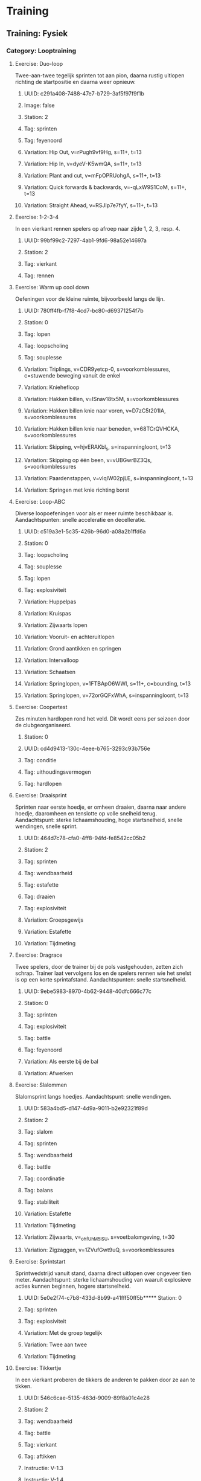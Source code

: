 * Training
** Training: Fysiek
*** Category: Looptraining
**** Exercise: Duo-loop
Twee-aan-twee tegelijk sprinten tot aan pion, daarna rustig
uitlopen richting de startpositie en daarna weer opnieuw.
***** UUID: c291a408-7488-47e7-b729-3af5f97f9f1b
***** Image: false
***** Station: 2
***** Tag: sprinten
***** Tag: feyenoord
***** Variation: Hip Out, v=rPugh9vf9Hg, s=11+, t=13
***** Variation: Hip In, v=dyeV-K5wmQA, s=11+, t=13
***** Variation: Plant and cut, v=mFpOPRUohgA, s=11+, t=13
***** Variation: Quick forwards & backwards, v=-qLxW9S1CoM, s=11+, t=13
***** Variation: Straight Ahead, v=RSJIp7e7fyY, s=11+, t=13
**** Exercise: 1-2-3-4
In een vierkant rennen spelers op afroep naar zijde 1, 2, 3, resp. 4.
***** UUID: 99bf99c2-7297-4ab1-9fd6-98a52e14697a
***** Station: 2
***** Tag: vierkant
***** Tag: rennen
**** Exercise: Warm up cool down
Oefeningen voor de kleine ruimte, bijvoorbeeld langs de lijn.
***** UUID: 780ff4fb-f7f8-4cd7-bc80-d69371254f7b
***** Station: 0
***** Tag: lopen
***** Tag: loopscholing
***** Tag: souplesse
***** Variation: Triplings, v=CDR9yetcp-0, s=voorkomblessures, c=stuwende beweging vanuit de enkel
***** Variation: Kniehefloop
***** Variation: Hakken billen, v=ISnav18tx5M, s=voorkomblessures
***** Variation: Hakken billen knie naar voren, v=D7zC5t201IA, s=voorkomblessures
***** Variation: Hakken billen knie naar beneden, v=68TCrQVHCKA, s=voorkomblessures
***** Variation: Skipping, v=hjvERAKbl_s, s=inspanningloont, t=13
***** Variation: Skipping op één been, v=vUBGwrBZ3Qs, s=voorkomblessures
***** Variation: Paardenstappen, v=vIqlW02pjLE, s=inspanningloont, t=13
***** Variation: Springen met knie richting borst
**** Exercise: Loop-ABC
Diverse loopoefeningen voor als er meer ruimte beschikbaar is.
Aandachtspunten: snelle acceleratie en decelleratie.
***** UUID: c519a3e1-5c35-426b-96d0-a08a2b1ffd6a
***** Station: 0
***** Tag: loopscholing
***** Tag: souplesse
***** Tag: lopen
***** Tag: explosiviteit
***** Variation: Huppelpas
***** Variation: Kruispas
***** Variation: Zijwaarts lopen
***** Variation: Vooruit- en achteruitlopen
***** Variation: Grond aantikken en springen
***** Variation: Intervalloop
***** Variation: Schaatsen
***** Variation: Springlopen, v=1FTBApO6WWI, s=11+, c=bounding, t=13
***** Variation: Springlopen, v=72orGQFxWhA, s=inspanningloont, t=13
**** Exercise: Coopertest
Zes minuten hardlopen rond het veld. Dit wordt eens per seizoen door
de clubgeorganiseerd.
***** Station: 0
***** UUID: cd4d9413-130c-4eee-b765-3293c93b756e
***** Tag: conditie
***** Tag: uithoudingsvermogen
***** Tag: hardlopen
**** Exercise: Draaisprint
Sprinten naar eerste hoedje, er omheen draaien, daarna naar andere
hoedje, daaromheen en tenslotte op volle snelheid terug.
Aandachtspunt: sterke lichaamshouding, hoge startsnelheid, snelle
wendingen, snelle sprint.
***** UUID: 464d7c78-cfa0-4ff8-94fd-fe8542cc05b2
***** Station: 2
***** Tag: sprinten
***** Tag: wendbaarheid
***** Tag: estafette
***** Tag: draaien
***** Tag: explosiviteit
***** Variation: Groepsgewijs
***** Variation: Estafette
***** Variation: Tijdmeting
**** Exercise: Dragrace
Twee spelers, door de trainer bij de pols vastgehouden, zetten zich
schrap. Trainer laat vervolgens los en de spelers rennen wie het
snelst is op een korte sprintafstand. Aandachtspunten: snelle
startsnelheid.
***** UUID: 9ebe5983-8970-4b62-9448-40dfc666c77c
***** Station: 0
***** Tag: sprinten
***** Tag: explosiviteit
***** Tag: battle
***** Tag: feyenoord
***** Variation: Als eerste bij de bal
***** Variation: Afwerken
**** Exercise: Slalommen
Slalomsprint langs hoedjes. Aandachtspunt: snelle wendingen.
***** UUID: 583a4bd5-d147-4d9a-9011-b2e92321f89d
***** Station: 2
***** Tag: slalom
***** Tag: sprinten
***** Tag: wendbaarheid
***** Tag: battle
***** Tag: coordinatie
***** Tag: balans
***** Tag: stabiliteit
***** Variation: Estafette
***** Variation: Tijdmeting
***** Variation: Zijwaarts, v=_ohfUhM5lSU, s=voetbalomgeving, t=30
***** Variation: Zigzaggen, v=1ZVufGwt9uQ, s=voorkomblessures
**** Exercise: Sprintstart
Sprintwedstrijd vanuit stand, daarna direct uitlopen over ongeveer
tien meter. Aandachtspunt: sterke lichaamshouding van waaruit
explosieve acties kunnen beginnen, hogere startsnelheid.
***** UUID: 5e0e2f74-c7b8-433d-8b99-a41fff50ff5b***** Station: 0
***** Tag: sprinten
***** Tag: explosiviteit
***** Variation: Met de groep tegelijk
***** Variation: Twee aan twee
***** Variation: Tijdmeting
**** Exercise: Tikkertje
In een vierkant proberen de tikkers de anderen te pakken door ze aan
te tikken.
***** UUID: 546c6cae-5135-463d-9009-89f8a01c4e28
***** Station: 2
***** Tag: wendbaarheid
***** Tag: battle
***** Tag: vierkant
***** Tag: aftikken
***** Instructie: V-1.3
***** Instructie: V-1.4
***** Variation: Twee tikkers
***** Variation: Dribbeltikspel, v=eh6dPj3NqfM, s=knvb, t=25
***** Variation: Af is oefening
***** Variation: Af is tikker
***** Variation: Vluchters dribbelen
***** Variation: Tikkers dribbelen
***** Variation: Wegtikken
***** Variation: Hand-in-hand
**** Exercise: Achtervolging
Hele team rent rond een vierkant, wordt achtervolgd door één tikker.
Zodra de tikker de eerste heeft getikt stoppen.
***** UUID: d59f06b8-3caa-4166-bf96-bb594909fc82
***** Station: 2
***** Tag: wendbaarheid
***** Tag: vierkant
***** Tag: sprinten
***** Tag: aftikken
*** Category: Krachttraining
**** Exercise: Line jump
Over een lijn springen, met één of twee benen, voorwaarts of
zijwaarts.
***** UUID: 036fa445-ce5d-4f63-8b56-48763c9f0ddb
***** Station: 0
***** Tag: hinkelen
***** Tag: springen
***** Variation: Voorwaarts
***** Variation: Zijwaarts met één been, v=AcH86tC9bwM, t=3
***** Variation: Zijwaarts met twee benen, v=1xnn4YSPmHo, t=3
**** Exercise: Sprong-ABC
Springoefeningen, met één been of twee benen, horizontaal, verticaal
of zijwaarts, gewone sprong of wisselsprong.
***** UUID: 1adecf34-3e28-4708-bed8-67646c8ba3f4
***** Station: 0
***** Tag: springen
***** Variation: Sprong-ABC, v=Y28kxV5YiCA, s=revalidatievoorstekruisband, t=7
***** Variation: Tweebenige verticale sprongen
***** Variation: Tweebenige horizontale sprongen
***** Variation: Verticale wisselsprong
***** Variation: Horizontale wisselsprong
***** Variation: Eenbenige verticale wisselsprong
***** Variation: Eenbenige horizontale wisselsprong
***** Variation: Eenbenige zijwaartse sprong
***** Variation: Vertical Jumps, v=MY-IC4ptlhU, s=11+, t=13
**** Exercise: Backpacker
Maatje op de rug nemen en dragen of optillen, van de ene kant naar de
andere kant dragen
***** TODO diagram
***** UUID: 95228ce6-f522-4ee4-bb68-f4a05f1ae2f2
***** Station: 0
***** Tag: kracht
**** Exercise: Chest bump
Met de borst vooruit tegen elkaar opspringen.
***** TODO diagram
***** UUID: b8957469-dabd-4b07-b5b8-9172e376d4f3
***** Station: 0
***** Tag: kracht
***** Tag: battle
***** Tag: duel
***** Tag: balans
***** Variation: Met aanloop, v=ZbEhAXMASN8
**** Exercise: Sleper
Proberen zo snel mogelijk vooruit te komen terwijl je door de ander
wordt tegengehouden.
***** TODO diagram
***** UUID: e3091cf3-61c8-4db5-a72a-994e953e1745
***** Station: 0
***** Tag: kracht
***** Tag: weerstand
***** Tag: balans
**** Exercise: Vertesprongen
Uit stand zo ver mogelijk springen.
***** TODO diagram
***** UUID: eb7514a5-92de-4e9e-8488-fe0c531dcbdb
***** Station: 0
***** Tag: springen
***** Tag: kracht
***** Tag: explosiviteit
***** Tag: balans
***** Tag: stabiliteit
***** Variation: Lateral Jumps, v=V76W_0EaKcg, s=11+, t=13
***** Variation: Box Jumps, v=P9EtKVKC8uA, s=11+, t=13
***** Variation: Vertesprong 1 been + vasthouden, v=FeW5hFr42hM, s=revalidatievoorstekruisband, t=3
***** Variation: Twee voeten voorwaarts
***** Variation: Zijwaarts
***** Variation: Vertesprongen, v=K2u-JD5gtoI, s=voorkomblessures
***** Variation: Schaatssprongen V2, v=Cn__Lw4dlo4, s=voorkomblessures
***** Variation: Op één been voorwaarts, v=tViy1cuUFG4, s=voorkomblessures
**** Exercise: Hoogtesprongen
Krachtoefening voor bovenbeen- en bilspieren gericht op veerkracht
***** UUID: c73d53c7-30eb-4a38-b5ef-4cb17aa487f1
***** Station: 0
***** Tag: beenspieren
***** Tag: bilspieren
***** Tag: veerkracht
***** Tag: balans
***** Tag: stabiliteit
***** Variation: Hoogtesprongen, v=g3avDXQgZHI, s=voorkomblessures
***** Variation: Op één been, v=Vbkw1ROrLM0, s=voorkomblessures
***** Variation: Jumping squat
**** Exercise: Squat
Pas op de plaats, armen naar voren, door de knieën omlaag en weer
omhoog komen. One leg squat kan met of zonder steun van maatje.
***** UUID: 7df122fd-55dd-49c7-91d8-e5aef0bfa766
***** Station: 0
***** Tag: kracht
***** Tag: springen
***** Tag: balans
***** Tag: stabiliteit
***** Tag: hamstrings
***** Tag: core
***** Variation: Russian squat
***** Variation: Prisoner squat
***** Variation: Akimbo squat, v=_zYjf23XcRU, s=11+, t=13
***** Variation: One leg squat, v=ijlZzNkgUSA, s=11+, t=13
***** Variation: Squat met en zonder bal, v=6k5cP0COgAE, s=voorkomblessures
***** Variation: Eénbenig, v=PBJRYIXlZyA, s=voorkomblessures
**** Exercise: Lunges
Krachtoefening voor bovenbeen- en bilspieren en hamstrings.
***** UUID: b9da7be6-8055-43fd-8c5c-9a47a7a6da16
***** Station: 0
***** Tag: kracht
***** Tag: beenspieren
***** Tag: bilspieren
***** Tag: hamstrings
***** Variation: Lunges, v=ob9V2G8-qeE, s=voorkomblessures
***** Variation: Side lunges, v=nC0U-aVEeaE, s=voorkomblessures
***** Variation: Walking lunges, v=vOd7JmOgF6Y, s=11+, t=13
**** Exercise: Duo-duel
Tweetal loopt naar voren en bij een hoedje lopen zijwaarts naar elkaar
toe en doen een duel met de 'tegenstander' - bijvoorbeeld door met de
schouder tegen elkaar op te springen. Lopen vervolgens zijwaarts terug
en komen elkaar weer tegen bij het volgende hoedje.
***** UUID: 42011408-458c-4bac-b912-f0e905c3a1a
***** Station: 2
***** Tag: duel
***** Tag: kracht
***** Tag: fifatv
***** Variation: Jumping with Shoulder, v=DlWuFO1e4Xc, s=11+, t=13
***** Variation: Circling Partner, v=67FEXBx_G6g, s=11+, t=13
**** Exercise: Plank
Oefeningen ter versterking van de romp.
***** UUID: 96e02a2d-0cfa-44b4-8f17-aea25313b517
***** Station: 0
***** Tag: kracht
***** Tag: romp
***** Tag: core
***** Variation: The Bench, v=gf-XEapqXPU, s=11+, t=13
***** Variation: Alternate Legs, v=xIjMKLQbYN4, s=11+, t=13
***** Variation: One leg lift and hold, v=DCNqxL53ic, s=11+, t=13
***** Variation: Sideways, v=U4qn6CHzZ2Q, s=11+, t=13
***** Variation: Raise and lower hip, v=2G3PeyIQNxg, s=11+, t=13
***** Variation: With leg lift, v=rW4I5wtDou4, s=11+, t=13
***** Variation: Plank, v=Q8pDwqMSBxk, s=voorkomblessures
***** Variation: Met armen om en om uitstrekken, v=sPegV-0uM0U, s=voorkomblessures
***** Variation: Around the world, v=Jb1B8OTJbRU, s=voorkomblessures
***** Variation: Diagonalen, v=vNQqz41V1Og, s=voorkomblessures
**** Exercise: Hamstrings
Oefeningen ter versterking van de hamstrings.
***** TODO diagram
***** UUID: d705cfbb-941a-4aae-b1d8-d6737dbd12b7
***** Station: 0
***** Tag: kracht
***** Tag: hamstrings
***** Variation: Hamstrings, v=rfZ-i7erbaY, s=11+, t=13
***** Variation: Advanced, v=XGq0PFDuH0M, s=11+, t=13
***** Variation: Good morning, v=039yWofwmdg, s=voorkomblessures
**** Exercise: Op één been
Op één been staan, met bal in de hand en balanceren.
***** TODO diagram
***** UUID: 1704f57c-bdb2-40db-beb3-fd6d9bcb4cba
***** Station: 0
***** Tag: kracht
***** Tag: balans
***** Tag: beenspieren
***** Tag: duel
***** Tag: battle
***** Tag: duwen
***** Variation: Single-Leg Stance, v=oN15EId6A3U, s=11+, t=13
***** Variation: Throwing ball, v=q_4OC5tUCro, s=11+, t=13
***** Variation: Test partner, v=P__OfVT9Khc, s=11+, t=13
**** Exercise: Kuitspieren
***** UUID: 2ffc9ab0-2cf4-4dab-b12f-e20ad3b81014
***** Station: 0
***** Tag: kracht
***** Tag: kuitspieren
***** Variation: Met gestrekte knie, v=JDSSLoh7a50, s=voorkomblessures
***** Variation: Met gebogen knie, v=k9n5kaDRruw, s=voorkomblessures
***** Variation: Excentrisch trainen, v=X0-MwmkhwtM, s=voorkomblessures
**** Exercise: Wisselsprongen
Krachtoefening voor bovenbeen-, bilspieren, gericht op veerkracht.
***** UUID: 60fa0191-9e43-47eb-a0ca-65
***** Station: 0
***** Tag: beenspieren
***** Tag: bilspieren
***** Tag: veerkracht
***** Variation: Diepe sprongen, v=BpdGENOTlJ4, s=voorkomblessures
***** Variation: Huppelsprongen, v=s9KdysuVjzc, s=voorkomblessures
**** Exercise: Peesplaat
Rekken van de peesplaat bij een lopersknie
***** UUID: fd7a6d93-f1e2-4840-86a0-83111ca5eec7
***** Station: 0
***** Tag: peesplaat
***** Tag: lopersknie
***** Variation: Staand zijwaarts, v=uNPNPejsjBI, s=voorkomblessures
***** Variation: Staand voorover, v=iMHaa7KL9R4, s=voorkomblessures
***** Variation: Liggend, v=SPPRcB-TckI, s=voorkomblessures
**** Exercise: Deadlift
Kracht- en stabiliteitstraining van hamstrings en rugspieren.
***** UUID: 9cc4343f-6e1a-473d-a4f7-386435965e30
***** Station: 0
***** Tag: kracht
***** Tag: balans
***** Tag: stabiliteit
***** Tag: hamstrings
***** Tag: rug
***** Variation: Eénbenig, v=CyErXElgZbk, s=voorkomblessures
**** Exercise: Huppen
Krachtoefening voor voet- en onderbeenspieren
***** UUID: f0b9ec2f-f5e5-4b30-a625-bd213e5415ba
***** Station: 0
***** Tag: warm up cool down
***** Tag: kracht
***** Tag: voeten
***** Tag: onderbenen
***** Tag: balans
***** Tag: stabiliteit
***** Tag: stationair
***** Variation: Huppen, v=9h1MH2zKB8Q, s=voorkomblessures
***** Variation: Eén been, v=PEzsvsMN4AE, s=voorkomblessures
***** Variation: Zijwaarts, v=XI4coope3uk, s=voorkomblessures
***** Variation: Voor- en achterwaarts, v=CTpJoaHgjC4, s=voorkomblessures
***** Variation: Rotatiebeweging, v=o9CiNFcQtnA, s=voorkomblessures
***** Variation: Met wisselsprong, v=s9KdysuVjzc, s=voorkomblessures
***** Variation: Met spreid- en sluitbeweging, v=qdfihPLKv8E, s=voorkomblessures
*** Category: Motoriektraining
**** Exercise: Sole tap
De bal met de zool, dus de onderkant van de voet bewegen.
***** UUID: 374821bd-1cd0-4505-ad4b-bd24a2afe340
***** Station: 2
***** Tag: motoriek
***** Tag: coerver
***** Variation: #1 Sole taps, s=coerver, v=94KuOfMKG2Q, t=10
***** Variation: Naar voren en naar achteren
**** Exercise: Shuffle
De bal heen en weer bewegen met binnenkant voet. Take: de bal met de
buitenkant van de voet opzij bewegen.
***** UUID: 2364fdd5-74ec-4d38-aadd-b8cf5e7f227f
***** Station: 2
***** Tag: motoriek
***** Tag: coerver
***** Variation: #2 Shuffle, s=coerver, v=dRpfwtPv5hA, t=10
***** Variation: #3 Shuffle stop, s=coerver, v=15y7MGYKuN8, t=10
***** Variation: #5 Shuffle stop take, s=coerver, v=J77JFvfdm4k, t=10
***** Variation: Shuffle met hoedjes, v=G3zo7IFhEgg, s=knvb, t=7
**** Exercise: Roll up, roll over
Roll up: bal met binnen- of buitenkant voet van beneden naar boven
beroeren. Roll over: bovenkant bal met voetzool 'aaien'. 
***** UUID: 50253682-8e89-47e2-8c21-26d10721f810
***** Station: 0
***** Tag: motoriek
***** Tag: coerver
***** Variation: #9 Roll up inside, s=coerver, v=em0ALzMSt6U, t=10
***** Variation: #10 Roll up outside, s=coerver, v=o5Yp2IMI5ZI, t=10
**** Exercise: Slide
De bal van boven naar beneden beroeren en opzij schuiven.
***** UUID: 5355dfec-c31d-46ed-b03a-3ae9a93a3c5e
***** Variation: #8 Slides, s=coerver, v=z7TuoaA-WN4, t=10
***** Tag: motoriek
***** Tag: coerver
**** Exercise: Stops & Starts
***** UUID: e52166d5-c338-4e97-b437-b866de398add
***** Station: 2
***** Tag: motoriek
***** Tag: coerver
***** Variation: Step on, s=coerver, v=bHmqGUa5Dvk, t=27
***** Variation: Double step on, s=coerver, v=bHmqGUa5Dvk, t=56
***** Variation: Pull push, s=coerver, v=bHmqGUa5Dvk, t=74
***** Variation: Step kick, s=coerver, v=bHmqGUa5Dvk, t=90
***** Variation: High wave, s=coerver, v=bHmqGUa5Dvk, t=100
***** Variation: Half pull spin, s=coerver, v=bHmqGUa5Dvk, t=113
***** Variation: 180 spin s=coerver, v=bHmqGUa5Dvk, t=133
***** Variation: Fake inside cut, s=coerver, v=bHmqGUa5Dvk, t=148
***** Variation: Double touch, s=coerver, v=bHmqGUa5Dvk, t=179
**** Exercise: Kappen en draaien
Bal van de ene naar de andere kant dribbelen, halverwege 360 graden
kappen en draaien.
***** UUID: cb195922-f342-4b26-9560-57b76b2107e2
***** Station: 0
***** Tag: motoriek
***** Tag: coerver
***** Variation: Kappen en draaien, v=MaWRhDbvvaE, c=360 graden draaien, t=20
**** Exercise: Passeren
Met de bal op verschillende manieren van de ene naar de andere kant
dribbelen. Aandachtspunten: (1) controle over de bal, (2)
handelingssnelheid, (3) bovenlichaam meebewegen.
***** UUID: 0e0695ff-0386-4a14-826d-ff73c0eb0ad6
***** Station: 0
***** Tag: balcontrole
***** Tag: passeren
***** Tag: passeerbeweging
***** Tag: schijnbeweging
***** Tag: schaarbeweging
***** Tag: overstap
***** Tag: kappen
***** Tag: draaien
***** Tag: afrollen
***** Variation: Schijnbeweging, v=rEcfED495_k, s=az, t=4
***** Variation: Schijntrap, v=VuNnbizEC4Y, s=az, t=4
***** Variation: Overstap, v=1Xb739iHf28, s=az, c=overstap en buitenkant, t=4
***** Variation: Schaar, v=AI4Wnar5I14, s=az, c=overstap en buitenkant, t=4
***** Variation: Dubbele schaar, v=9DREOLPfVNs, s=az, c=overstap overstap en buitenkant, t=4
***** Variation: Schaarbeweging, v=Pq8a6g_cSGw, s=knvb, t=14
***** Variation: Romario, v=-ACpgZjtatQ, s=psv, c=na scherpe draai slepen
***** Variation: Stanley Matthews, v=qx3B2v2uJcs, s=psv, c=binnen buiten
***** Variation: Jay-Jay Okocha, v=B9QTf3K91GQ, s=psv, c=dreigen en overstappen
***** Variation: Johan Cruyff, v=OMFhI6mI6xg, s=psv, c=achter standbeen kappen
***** Variation: Thiery Henry, v=Pc6LEK7DwIk, s=psv, c=met buitenkant voet kappen
***** Variation: Diego Maradona, v=KQiIfbJUtrg, s=psv, c=met binnenkant voet afrollen
***** Variation: Zinedine Zidane, v=oP--UFGCcCY, s=az, c=onderkant naar onderkant, t=4
***** Variation: Cristiano Ronaldo, v=KwnaotNWi3I, s=az, c=achter standbeen kappen, t=4
***** Variation: Ibrahimovic, v=OA63zmogl_M, s=voetbalomgeving, c=binnen binnen buiten, t=18
**** Exercise: Dribbelvariaties
Met de bal op verschillende manieren van de ene naar de andere kant
dribbelen.
***** UUID: 6e963c44-1f3f-4b7a-9c62-ac012cef6088
***** Station: 0
***** Tag: dribbelen
***** Tag: controleren
***** Variation: Bal onder de voet, v=24gVCVDPklg, s=az, t=4
***** Variation: Buitenkant - twee benen, v=H7OjaByaDqw, s=az, t=4
***** Variation: Buiten- en onderkant, v=IPz5FoDrtGo, s=az, t=4
***** Variation: Binnen- en buitenkant - een been, v=IlWaFZteBnM, s=az, t=4
***** Variation: Binnen- en buitenkant - twee benen, v=utTweeEcagE, s=az, t=4
***** Variation: Dribbelen buitenkant voet, v=1MPPOA2UfIE, s=az, t=4
***** Variation: Drijven buitenkant voet, v=Ya7VtCURx2I, s=az, t=4
** Training: Techniek
*** Category: Samenspelen en druk zetten
**** Exercise: Drie bij vier
Drie spelers staan bij een van de vier hoedjes, speler in het midden
proberen 'm af te pakken. Telkens driehoekje maken door naar
vrijstaande hoedje te rennen.
***** UUID: f93c2988-2b56-4c09-ace1-1e018ce771b0
***** Station: 2
***** Tag: vrijlopen
***** Tag: aannemen
***** Tag: passen
***** Tag: druk zetten
***** Tag: vierkant
***** Variation: Met keeper
**** Exercise: Driehoek
Pilonnen in een driehoek. Speler begint bij pilon 0 en loopt linksom
of rechtsom naar pilon 1. Hij kapt de bal met zijn ene been en passt
met zijn andere been naar de speler die start vanaf pilon 2. Deze
neemt de bal aan, en dribbelt naar pilon 0.
***** UUID: db33b528-5901-4141-9187-a904dfb4e962
***** Station: 2
***** Tag: aannemen
***** Tag: passen
***** Tag: kappen
***** Variation: Linksom, s=feyenoord
***** Variation: Rechtsom, s = feyenoord
**** Exercise: Kruis
Pilonnen staan in de vorm van een kruis opgesteld. Speler bij
buitenste pilon passt naar speler in het midden. Die kaatst terug
terwijl de eerste speler naar de volgende pilon aan de buitenkant
loopt. Deze neemt de bal terug aan en dribbelt naar het midden. De
ontvangende speler loopt naar de pilon aan de buitenkant
tegenovergesteld aan de eerste pilon.
***** UUID: 6fb9e6d7-fefa-4b73-8563-3c1c5207a632
***** Station: 2
***** Tag: aannemen
***** Tag: kaatsen
***** Tag: dribbelen
***** Variation: Linksom, s=feyenoord
***** Variation: Rechtsom, s=feyenoord
**** Exercise: Rondo
Spelers staan in een cirkel en spelen de bal rond, terwijl speler in
het midden 'm probeert af te pakken.
***** UUID: 1c0f41d5-552d-4051-8109-d8e85c768d0f
***** Station: 2
***** Tag: aannemen
***** Tag: passen
***** Tag: druk zetten
***** Variation: Meerdere afpakkers
***** Variation: Buurman
**** Exercise: Opbouwen
Spelers staan bij x-aantal hoedjes, de eerste speelt naar de tweede en
loopt naar de volgende positie, evenzo van de tweede naar de derde,
derde naar vierde enzovoort, tot de laatste die op het doel afwerkt.
***** UUID: 4d7546f4-2ad6-48fa-b824-1bc32c4ed8cc
***** Station: 3
***** Tag: opbouwen
***** Tag: aannemen
***** Tag: passen
***** Tag: vrijlopen
***** Tag: afwerken
***** Tag: storen
***** Variant: Tussen elk station een verdediger posteren die lichtjes stoort.
***** Variant: Twee ballen in omloop
**** Exercise: Pionkegelen
Twee spelers proberen de pion halverwege te raken door te passen, op
vaste dan wel variabele afstand.
***** UUID: 4718c80c-7822-4292-a4af-45669fecdd6f
***** Station: 6
***** Tag: mikken
***** Tag: passen
***** Instructie: V-3.2
***** Variation: Binnenkant
***** Variation: Inworp
***** Variation: Uitworp
**** Exercise: Kopkaatsen
Drie spelers, twee aan weerszijden, één in het midden. De een gooit de
bal omhoog, de ander kopt terug. Aandachtspunten: (1) gebruik armen om
een spanboog te maken, (2) maak een knikbeweging.
***** UUID: 9cbcc8d7-acfb-4ced-92be-1faf14b9efb5
***** Station: 6
***** Tag: koppen
***** Tag: mikken
***** Tag: kaatsen
***** Variation: Middenspeler is kopper
***** Variation: Buitenspelers is kopper
***** Variation: Koppen, v=s47Vyk2DcMg, s=az, c=gebruik armen om een spanboog te maken, t=4
**** Exercise: Terugspelen
Spelers aan weerszijden gooien de bal, de speler in het midden speelt
'm terug. Daarbij rent de speler van de ene naar de andere kant.
***** UUID: b3d53493-7d80-4aa7-b89c-4d7a2796ade0
***** Station: 6
***** Tag: aannemen
***** Tag: kaatsen
***** Tag: tripling
***** Variation: Voorwaarts lopen, v=16gjEpcmLmY, s=knvb, t=13
***** Variation: Eén been, v=hJRFCy0ttYY, s=knvb, t=13
***** Variation: Buitenwaarts, v=0OBrrfe7eX0, s=knvb, t=13
***** Variation: Zijwaartse, v=5076iMJxYUM, s=knvb, t=13
***** Variation: Tripling, v=u0jxL7R-3-Q, s=knvb, t=13
***** Variation: Sprong op hetzelfde been, v=fYstrGesE_c, s=knvb, t=13
***** Variation: Statisch, v=hIhcZShoHVE, s=knvb, t=13
**** Exercise: Compact verdedigen
Drie verdedigers bakenen een gebied af in de vorm van een driehoek,
afgezet met hoedjes. De verdedigers mogen daar niet buiten komen. De
aanvallers mogen daar niet binnen komen, maar proberen de bal rond te
spelen en op doel te schieten. De verdedigers moeten dat voorkomen
door compact te verdedigen, dus als blok dicht bij elkaar de bal te
volgen en bij gevaar naar de bal te gaan.
***** UUID: b121041b-f16e-4947-804d-2d74c86ec91b
***** Station: 3
***** Variation: Staying Compact, v=D72gPqw3ILA, s=nike, t=28
**** Exercise: Eerste aanname
Speler loopt in richting het midden, bal wordt strak ingespeeld en
direct na de aanname versnelt de speler zijwaarts door de poortjes.
Sluit na het bereiken van het einde aan in de rij van degenen die
inspelen; de ander sluit aan in de rij van spelers die de bal krijgt
aangespeeld.
***** UUID: 7d77a822-ff18-4168-9c7b-8b59e5bde675
***** Tag: passen
***** Tag: aannemen
***** Variation: Eerste aanname, v=apY39wSq8XE, s=thomasvlaminck
**** Exercise: Vierkant
Spelers aan de zijden van een vierkant spelen op balbezit, één of twee
lummels in het vierkant proberen af te pakken.
***** UUID: fdbeb81b-1449-4022-998f-f2ec41e11512
*** Category: Dribbelen en afpakken
**** Exercise: Draaidribbel
Speler dribbelt naar eerste hoedje, draait er omheen, dribbelt naar
tweede hoedje en daarna op volle snelheid terug.
***** UUID: 762f272d-b629-4696-b59b-191d011a573b
***** Station: 2
***** Tag: battle
***** Tag: estafette
***** Tag: dribbelen
***** Variation: Estafette
***** Variation: Tijdmeting
**** Exercise: Slalomdribbel
Slalommend dribbelen langs hoedjes.
***** UUID: 6aa94bb8-6e42-4060-bf20-f2951ed4bd4f
***** Station: 2
***** Tag: dribbelen
***** Tag: estafette
***** Tag: battle
***** Tag: slalom
***** Tag: estafette
***** Variation: Estafette
***** Variation: Tijdmeting
***** Variation: Afwerken
***** Variation: Coerver personal training, v=MWkRaQpxarY, t=485
**** Exercise: Oversteekspel
Alle spelers proberen één of twee spelers te passeren, om vervolgens
te scoren in doeltjes halverwege het veld, dan wel de achterlijn te
halen.
***** UUID: d097ab86-f167-4e00-afca-19e2b1d9a996
***** Station: 2
***** Tag: dribbelen
***** Tag: mikken
***** Tag: afpakken
***** Instructie: V-1.1
***** Instructie: V-1.2
***** Variation: Eén verdediger
***** Variation: Twee verdedigers
***** Variation: Doeltjes halverwege
***** Variation: Achterlijn
**** Exercise: Passeren en schieten
Diverse passeerbewegingen uitvoeren, met als doel: de tegenstander
uitspelen, door poortje gaan en vervolgens op doel afwerken.
Aandachtspunten: (1) timing is belangrijk, dus beweging niet te vroeg
of te laat inzetten, (2) passeerbeweging kan één of meerdere keren
achter elkaar worden uitgevoerd, (3) de bal niet te lang bij je
houden, te bereiken door binnen 10 seconden het poortje te bereiken.
***** UUID: bb41f1e7-2f4e-4586-b5d9-4a2108b3e880
***** Station: 3
***** Tag: afwerken
***** Tag: passeren
***** Variation: Kappen en draaien, v=gWIca-POBso, s=thomasvlaminck
**** Exercise: Wegdraaien
Twee spelers aan weerszijden, speler in het midden neemt aan van de
ene, draait en passt naar de andere. Aandachtspunten: (1) maak een
schijnbeweging, (2) neem de bal mee in de ruimte.
***** UUID: f0d54cc2-25b3-452a-83e6-5eb680479be4
***** Station: 6
***** Tag: kappen
***** Tag: uitschakelen
***** Tag: opendraaien
***** Variation: Achter standbeen, v=62XufKgBUuA, s=az, t=4
***** Variation: Buitenkant voet, v=1YoZX5TEUzk, s=az, t=4
***** Variation: Binnenkant voet, v=8RTGa_BUcI8, s=az, c=plaats de voet schuin op de bal, t=4
**** Exercise: Eén tegen één
Partijtje, één tegen één.
***** UUID: f635154e-19b1-4b70-ae39-5ff7e1828f84
***** Station: 6
***** Tag: dribbelen
***** Tag: passeren
***** Tag: afpakken
***** Tag: scoren
***** Tag: tegenhouden
***** Tag: battle
***** Instructie: V-1.10
***** Variation: Doeltjes
***** Variation: Achterlijn
***** Variation: Scheidsrechterbal
**** Exercise: Afstoppen
Verdediger speelt de bal naar de aanvaller, die dribbelt naar voren en
de verdediger moet hem zien af te stoppen. Aanvaller scoort punt door
achterlijn te halen. Verdediger scoort punt door binnen de gestelde
tijd de aanvaller van scoren af te houden. Aandachtspunten: (1) zet je
lichaam tussen tegenstander en de bal, (2) beweeg in een verdedigende
houding, (3) gebruik je armen om je tegenstander van je af te houden,
(4) pak de bal af door je voet voor de bal te zetten.
***** UUID: 32af2d5d-44e3-427e-af17-62622d0d01a7
***** Station: 6
***** Tag: dribbelen
***** Tag: verdedigen
***** Variation: Body position, v=ZqDfqIDid8I, s=nike, t=29
***** Variation: Verdedigende houding, v=gVZPt4WDuNo, s=az, t=4
***** Variation: Lichaam gebruiken, v=_p7CG4v0tjs, s=az, t=4
***** Variation: Afpakken, v=h8i7B4Zf9_s, s=az, t=4
***** Variation: 1 tegen 1, s=feyenoord
***** Variation: 2 tegen 1, s=feyenoord
**** Exercise: Duel 1:1
Duel van twee spelers in vierkant. Aanvaller krijgt bal frontaal of
schuin frontaal ingespeeld en probeert via lijndribbel in bovenste
twee doeltjes te scoren. Verdediger kan afpakken en kan scoren in
onderste twee doeltjes. Na een doelpunt sluiten de spelers aan in de
rij en komen twee nieuwe spelers in het vierkant om het duel uit te
spelen. Aanvaller kan ook bal ingespeeld krijgen met speler naast zich
of met speler in de rug.
***** UUID: 4af9df45-fda4-4367-a876-f505e5302de7
***** Tag: dribbelen
***** Tag: passeren
***** Variation: Frontaal, v=k85xY6fLGgg, s=thomasvlaminck
***** Variation: Schuin frontaal, v=JxZyMy62I78, s=thomasvlaminck
***** Variation: Naast je, v=9sVGAEEv178, s=thomasvlaminck
***** Variation: In de rug, v=uVKDC9j9ILc, s=thomasvlaminck
**** Exercise: Vierkantpasseren
Verdedigers staan achter elkaar opgesteld in twee of drie vierkanten,
elke verdediger bewaakt daarbij zijn eigen vierkant. Aanvallers gaan
één voor één door de vierkanten en proberen de verdedigers te
passeren, hetgeen kan worden voorkomen door de bal simpelweg uit het
vierkant te tikken.
***** UUID: cf0c9f51-d86a-4917-b1c3-26f679ba5095
***** Tag: dribbelen
***** Tag: passeren
**** Exercise: Tiki taka
Twee spelers aan weerszijden van een klein vierkant (2x2) tikken de
bal op verschillende manieren naar elkaar.
***** UUID: f94a6fdd-90e9-4e00-adb7-96557378f483
***** Station: 0
***** Tag: passen
***** Tag: vrijlopen
***** Variation: Coerver personal training, s=coerver, v=MWkRaQpxarY, t=240
**** Exercise: Caroussel
Spelers staan in een cirkel richting het midden en doen een beweging
van Coerver. Wanneer het teken wordt gegeven bewegen de spelers
richting het midden en bij een volgend teken weer terug. Na een ander
signaal schuiven ze allemaal een plaatsje op naar rechts.
***** UUID: 224fa681-3817-497b-bcef-6ee510147128
***** Station: 0
***** Variation: Coerver personal training, s=coerver, v=KfL3NmxK_E
**** Exercise: Stop, start & react
Aanvaller doet stops & starts, verdediger reageert. Doel is over de
lijn te dribbelen. Als de lijn is gehaald, eventueel proberen in
doeltje dat haaks op de looplijn staat te scoren.
***** UUID: debf4c96-ad70-481d-afdf-82d046ae7c53
***** Tag: dribbelen
***** Tag: afpakken
***** Variation: (Achter)lijn halen
***** Variation: Scoren in doel haaks op de looplijn
*** Category: Scoren en tegenhouden
**** Exercise: 7-9-11
Spelers werken af op groot doel met keeper. Bal wordt diep gespeeld naar
drie mogelijke plekken, aangegeven door respectievelijk 7 (links), 9
(midden) of 11 (rechts) te roepen. Speler rent om het hoedje heen,
controleert en werkt af.
***** UUID: bd04a3fc-1ae3-45e0-ae28-9ee537af9514
***** Station: 3
***** Tag: afwerken
***** Tag: scoren
***** Tag: passen
***** Tag: vrijlopen
***** Tag: loopactie
***** Tag: tegenhouden
***** Variation: Direct schieten
**** Exercise: Duel om de bal
Verdediger wordt 'losgelaten' op aanvaller die in groot doel met
keeper probeert te scoren. Tegenstander komt van achteren, van de
zijkant of van voren.
***** UUID: 89324b43-20f0-4be5-8c63-4a7bd8eac867
***** Station: 3
***** Tag: afwerken
***** Tag: scoren
***** Tag: dribbelen
***** Tag: afpakken
***** Tag: sliding
***** Tag: duel
***** Instructie: O-1.11
***** Instructie: O-1.12
***** Instructie: O-1.13
***** Instructie: O-2.6
***** Instructie: O-2.7
***** Instructie: O-2.8
***** Variation: Tegenstander van achteren, v=Tugn4mc2M6E, s=knvb
***** Variation: Tegenstander vanaf zijkant, v=2nRkHzIbVZM, s=knvb
***** Variation: Tegenstander maakt sliding
***** Variation: Tegenstand komt van voren, v=ROqX54EAA, s=knvb
**** Exercise: Kaatsbal
Ene speler staat met gezicht naar de ander, ontvangt de bal en kaatst
telkens terug naar de opkomende man.
***** UUID: bc367b79-9749-45f9-9d1c-1af1f26435d7
***** Station: 3
***** Tag: passen
***** Tag: inspelen
***** Tag: kaatsen
***** Tag: afwerken
***** Tag: scoren
***** Tag: tegenhouden
***** Variation: Achterlijn
***** Variation: Mikken
***** Variation: Uithalen
**** Exercise: Latschieten
Met z'n allen op een rij tegelijk proberen op de lat te schieten. Kan
overal worden gespeeld waar een doel staat, maar beste plek is het
grote doel bij de kantine, omdat de ballen hier niet over het hek
kunnen vliegen.
***** UUID: 714878c9-5a7a-484e-b749-f2e4cc5261ef
***** Station: 3
***** Tag: afwerken
***** Tag: mikken
***** Tag: battle
**** Exercise: Voorzet
Bij groot doel met keeper passt de ene de bal in de hoek, de andere
rent er achteraan en geeft de voorzet weer terug naar de opkomende
man. Bij een variatie met twee inlopende spelers beginnen de spelers
even 'hoog', maar gaat er één diep en gaat de ander er een paar meter
achter.
***** UUID: b7aee7d1-7a45-4a85-8f1b-3dc640b7f9ca
***** Station: 3
***** Tag: voorzetten
***** Tag: passen
***** Tag: afwerken
***** Tag: schieten
***** Tag: koppen
***** Tag: vrijlopen
***** Tag: tegenhouden
***** Variation: Eén inlopende speler
***** Variation: Twee inlopende spelers
**** Exercise: Pionschietspel
Alle spelers proberen langs twee verdedigers pionnen te raken die aan
de achterlijn staan opgesteld.
***** UUID: 1ca37870-31ee-4b84-a27a-af6df98db3ad
***** Station: 2
***** Tag: mikken
***** Tag: scoren
***** Tag: dribbelen
***** Tag: tegenhouden
***** Variation: Pionnenschietspel, v=3itMO9TfNRw, s=knvb
***** Variation: Langs verdedigers schieten
**** Exercise: Poortschietspel
Twee spelers proberen vanaf hun lijn te scoren in het doel halverwege,
met en zonder keeper, op vaste en variabele afstand.
***** UUID: 912a26e1-577e-405d-83b2-b68a193f068f
***** Station: 6
***** Tag: mikken
***** Tag: scoren
***** Tag: tegenhouden
***** Instructie: V-2.2
***** Instructie: V-3.1
***** Variation: Poortschietspel, v=2HopwRrOtV8, s=knvb
***** Variation: Met keeper
***** Variation: Zonder keeper
***** Variation: Vaste afstand
***** Variation: Variabele afstand
**** Exercise: Doelschietspel
Schieten op doel met variabele afstand, op groot doel of kleine
doeltjes, met of zonder keeper.
***** UUID: 6b6797f8-8e79-4612-94ef-cac2fcd5b295
***** Station: 3
***** Tag: schieten
***** Tag: scoren
***** Tag: tegenhouden
***** Instructie: V-2.1
***** Instructie: V-2.3
***** Instructie: V-3.3
***** Variation: Vaste afstand
***** Variation: Variabele afstand
***** Variation: Groot doel
***** Variation: Kleine doeltjes
***** Variation: Hoog schieten
***** Variation: Laag schieten
***** Variation: met keeper
***** Variation: Zonder keeper
**** Exercise: Pingels
Strafschoppen nemen.
***** TODO diagram
***** UUID: 17fc6743-0e7f-4ab9-9c8b-683b6c72f3ea
***** Station: 3
***** Tag: schieten
***** Tag: tegenhouden
***** Variation: Laag schieten
***** Variation: Hoog schieten
***** Variation: Verkeerde been
***** Variation: Binnenkant voet
***** Variation: Wreef
**** Exercise: Aanspeelpunt
Uitgaande van de posities 7-9-11, wordt 7 of 9 of 11 geroepen en gaat
de aanvaller naar die positie en biedt zich aan. De speler wordt daar
aangespeeld, maar achter zich staat een verdediger die hem dekt en
probeert om de bal van hem af te pakken. Idee is dan dat de aanvaller
een actie maakt om de verdediger van zich af te schudden. Vervolgens
werkt de aanvaller af op doel.
***** UUID: 6b6f088d-e90f-4153-a7db-34608eff9556
***** Station: 3
***** Tag: vrijlopen
***** Tag: aannemen
***** Tag: wegdraaien
***** Tag: opendraaien
***** Tag: schieten
***** Tag: scoren
***** Tag: afpakken
***** Tag: tegenhouden
***** Variation: Wegdraaien op het middenveld, v=3kVAdMe4it4, c=als Luka Modric, s=voetbalomgeving
**** Exercise: Afwerken
Vanaf de achterlijn naar de aangever nadat hij een actie heeft
gemaakt, en vervolgens naar degene die afwerkt op doel.
***** UUID: a52d0a6e-4bb6-44a5-bbc6-77686795ae0a
***** Station: 3
***** Tag: opendraaien
***** Tag: aanleggen
***** Tag: schieten
***** Variation: Aanspelen in de voet, s=feyenoord
***** Variation: Kaatsen, s=feyenoord
** Training: Tactiek
*** Category: Positiespel
**** Exercise: Partijtje met vier doeltjes
Twee teams (1-1, 2-1, 2-2, 3-2, 4-4) zonder keeper op daartoe
aangewezen plek in het circuit.
***** UUID: eeaca8fd-8f6e-40b6-aab3-9bb2ba3984ef
***** Station: 1
***** Tag: battle
***** Tag: positiespel
***** Instructie: O-1.4
***** Instructie: O-1.8
***** Instructie: O-3.1
***** Instructie: O-3.3
***** Instructie: O-3.5
***** Instructie: O-3.7
***** Instructie: P-3.A
***** Variation: 1 tegen 1, v=ovzgsV0Jlj8, s=knvb
***** Variation: 2 tegen 1, v=f7VLDWQbiqI, s=knvb
***** Variation: 2 tegen 2, v=5czYrLOocKE, s=knvb
***** Variation: 3 tegen 2
***** Variation: 4 tegen 4, v=be8cogya1_U, s=knvb
**** Exercise: Partijtje KNVB
Verdedigers spelen met keeper en 3 spelers in ruit en proberen in de
kleine doeltjes te scoren. Aanvallers spelen met 3 of 4 spelers in
ruit en proberen in grote doel te scoren.
***** UUID: 14565bc0-ab93-478f-860d-e6e824cfb12d
***** Station: 3
***** Tag: positiespel
***** Tag: opbouwen
***** Tag: passen
***** Tag: vrijlopen
***** Tag: scoren
***** Tag: tegenhouden
***** Instructie: O-1.9
***** Instructie: O-2.5
***** Variation: 3 Aanvallers
***** Variation: 4 Aanvallers
**** Exercise: Partijtje met keepers
Partijtje op twee grote doelen met keepers (2-2, 3-2, 3-3, 4-3, 4-4,
5-5, inclusief keeper). In het circuit kan dat alleen op station 4,
met kleine doeltjes.
***** UUID: 0b1e4e94-9f49-466e-bc36-4e17c2ad9939
***** Station: 4
***** Tag: positiespel
***** Tag: scoren
***** Tag: tegenhouden
***** Instructie: O-1.1
***** Instructie: O-1.5
***** Instructie: O-2.1
***** Instructie: O-2.2
***** Instructie: O-2.3
***** Instructie: O-2.4
***** Instructie: O-3.2
***** Instructie: O-3.4
***** Instructie: O-3.6
***** Instructie: P-1.B
***** Instructie: P-2.A
***** Instructie: P-2.B
***** Instructie: P-3.B
***** Instructie: P-3.C
***** Instructie: P-3.D
***** Variation: 1 tegen 1, v=CB1HROQd3og, s=knvb
***** Variation: 2 tegen 2, v=AnHeapWTbn4, s=knvb
***** Variation: 3 tegen 2
***** Variation: 3 tegen 3, v=3YpwKhA--C8, s=knvb
***** Variation: 4 tegen 3, v=BRM8aAS83RM, s=knvb
***** Variation: 4 tegen 4, v=k8IyesGaoSc, s=knvb
***** Variation: 5 tegen 5
**** Exercise: Partijtje zonder keepers
Twee teams (4-3, 4-4, 5-4) zonder keeper.
***** UUID: c6f68ae2-4269-45ae-bddb-4658b362e9e1
***** Station: 4
***** Instructie: P-1.B
***** Instructie: P-3.B
***** Tag: positiespel
***** Tag: scoren
***** Tag: tegenhouden
***** Variation: 4 tegen 3
***** Variation: 4 tegen 4, v=UVAy6IEQH-s, s=knvb
***** Variation: 5 tegen 4
**** Exercise: Lijnvoetbal
Op een lang veld met 1 of 2 tegen elkaar, of een breed veld met 4
tegen elkaar proberen de bal over de achterlijn te dribbelen.
***** UUID: f80d77ce-5497-4129-ae31-48cff5a809cb
***** Station: 6
***** Instructie: O-1.2
***** Instructie: O-1.6
***** Instructie: P-1.A
***** Tag: positiespel
***** Tag: dribbelen
***** Tag: scoren
***** Tag: tegenhouden
***** Variation: 1 tegen 1 op lang veld, v=SW_KORV9ql4, s=knvb
***** Variation: 2 tegen 2 op lang veld
***** Variation: 4 tegen 4 op breed veld
**** Exercise: Pionvoetbal
Twee teams (2-2, 4-4) proberen pionnen die bij de achterlijn van
de tegenstander staan opgesteld te raken (1 punt), dan wel omver te
schieten (2 punten).
***** UUID: af24611f-a544-4207-8856-f3ba97603036
***** Station: 6
***** Tag: mikken
***** Tag: scoren
***** Tag: tegenhouden
***** Instructie: O-1.3
***** Instructie: O-1.7
***** Instructie: P-1.C
***** Variation: 1 tegen 1, v=lAqmlO-vnVc, s=knvb
***** Variation: 2 tegen 2
***** Variation: 4 tegen 4, v=Xkw1HMquFhw, s=knvb
**** Exercise: Partijtje met twee doeltjes
Partijtje met twee doeltjes, team van 2 tegen team van 1, 2 of 3.
***** UUID: 5592d47e-77ad-47ad-8b4b-ce723ec266c9
***** Station: 1
***** Tag: scoren
***** Tag: tegenhouden
***** Variation: 2 tegen 1
***** Variation: 2 tegen 2
***** Variation: 2 tegen 3
***** Variation: Toernooi met vier teams van 2
**** Exercise: 2 tegen 2 tegen 2 tegen 2
Partijtje met vier doeltjes, met vier teams van 2 tegen elkaar.
***** UUID: d4c0b082-706f-4d92-82ec-2dd44c1fd72c
***** Station: 1
***** Tag: scoren
***** Tag: tegenhouden
***** Tag: vrijlopen
***** Variation: 2 tegen 2 tegen 2 tegen 2
**** Exercise: Omschakelen
Posities worden aangeduid met zes hoedjes voor verdedigende stelling
(veld klein maken) en aanvallende stelling (veld groot maken). Bij het
roepen van 'omschakelen!' veranderen de spelers van stelling, elk voor
hun eigen positie.
***** UUID: c75be7da-5412-4ad4-9631-b4a864b847a1
***** Station: 0
***** Tag: omschakelen
***** Tag: organisatie
***** Tag: compact
***** Tag: counteren
***** Variation: Zonder hoedjes
***** Variation: Voetballen tegen 3 of 4 tegenstanders
*** Category: Standaard-situaties
**** Exercise: Keeperbal
Keeper gooit of passt de bal naar een van de vleugelverdedigers die
zich aanbieden aan de zijkanten. Verdediger neemt de bal aan, en na
een eventuele dribbel passt hij naar de nummer 10 die zich ook
richting zijkant aanbiedt. Oefening eindigt wanneer de nummer 10 de
bal onder de voet controleert en zo een punt verdient. De
tegenstanders proberen deze combinatie te verstoren, en krijgen een
punt als ze in het doel scoren.
***** UUID: 586204d6-f1e8-4a0c-aa0f-b66c0048f424
***** Station: 3
***** Tag: opbouwen
***** Tag: gooien
***** Tag: passen
***** Tag: vrijlopen
**** Exercise: Hoekschop
Oefening voor mandakking bij corner. Verdediger moet dicht bij zijn
tegenstander staan, tussen de tegenstander en het doel, zodanig dat
hij zowel de bal als de tegenstander kan zien.
***** UUID: dddf3af3-347f-42e5-b241-1b2a08c51016
***** Station: 3
***** Tag: hoekschop
***** Tag: corner
***** Tag: koppen
***** Tag: schieten
***** Tag: positiespel
***** Tag: tegenhouden
***** Variation: Defending corner kicks, v=uTZTKdRO908, s=nike, t=10
***** Variation: Verdedigen van eerste en tweede paal
**** Exercise: Vrije trap
Twee aanvallers staan bij de bal om een vrije trap te nemen. Keeper
verdedigt het doel, drie verdedigers staan in de muur. De derde
aanvaller staat in de buurt van de muur om een eventuele rebound in te
schieten. De vrije trap kan met links of rechts worden genomen. De
verdedigende partij kan uitverdedigen en scoren in één van de
doeltjes.
***** UUID: 551cf7b7-cbe7-42b6-bb54-4617242341b4
***** Station: 3
***** Tag: schieten
***** Tag: scoren
***** Tag: tegenhouden
***** Tag: vrije trap
***** Tag: rebound
***** Variation: Direct Free Kicks, v=TFQAur1y9WM, s=nike
***** Variation: Laag inschieten
***** Variation: Hoog inschieten
**** Exercise: Ingooi
Speler gooit in naar medespeler die zich komt aanbieden, die neemt de
bal aan en kaatst 'm weer terug naar de eerste speler. Speler die
aanneemt wordt gehinderd door tegenstander. Aandachtspunten: (1)
onverwachts naar vrije ruimte komen om aan te bieden, (2) arm naar
achteren om de tegenstander af te houden, (3) bij aanname lichtjes
raken zodat de bal 'valt'.
***** UUID: 27bfa3a5-8e05-4cbd-bce8-d0cdbae19f48
***** Station: 6
***** Tag: ingooien
***** Tag: kaatsen
***** Tag: vrijlopen
***** Variation: Aanname borst, v=f6OYXNg8DrI, s=az, t=4
***** Variation: Aanname knie, v=yRXgF6kRe_c, s=az, t=4
***** Variation: Binnenkant voet, v=8y59LVhI-ic, s=az, c=bal met stuit, t=4
***** Variation: Binnenkant voet, v=pG_W16oaSXE, s=az, c=bal door de lucht, t=4
